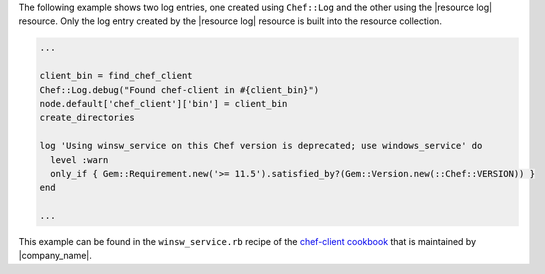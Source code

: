.. This is an included how-to. 

The following example shows two log entries, one created using ``Chef::Log`` and the other using the |resource log| resource. Only the log entry created by the |resource log| resource is built into the resource collection.

.. code-block:: ruby

   ...
   
   client_bin = find_chef_client
   Chef::Log.debug("Found chef-client in #{client_bin}")
   node.default['chef_client']['bin'] = client_bin
   create_directories
   
   log 'Using winsw_service on this Chef version is deprecated; use windows_service' do
     level :warn
     only_if { Gem::Requirement.new('>= 11.5').satisfied_by?(Gem::Version.new(::Chef::VERSION)) }
   end
   
   ...

This example can be found in the ``winsw_service.rb`` recipe of the `chef-client cookbook <https://github.com/opscode-cookbooks/chef-client>`_ that is maintained by |company_name|.
